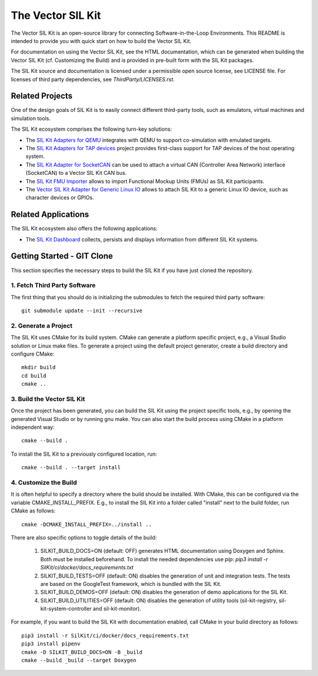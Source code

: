 ================================
The Vector SIL Kit
================================
.. |ReleaseBadge| image:: https://img.shields.io/github/v/release/vectorgrp/sil-kit.svg
   :target: https://github.com/vectorgrp/sil-kit/releases
.. |LicenseBadge| image:: https://img.shields.io/badge/license-MIT-blue.svg
   :target: https://github.com/vectorgrp/sil-kit/blob/main/LICENSE
.. |DocsBadge| image:: https://img.shields.io/badge/documentation-html-blue.svg
   :target: https://vectorgrp.github.io/sil-kit-docs

.. |AsanBadge| image:: https://github.com/vectorgrp/sil-kit/actions/workflows/linux-asan.yml/badge.svg
   :target: https://github.com/vectorgrp/sil-kit/actions/workflows/linux-asan.yml
.. |UbsanBadge| image:: https://github.com/vectorgrp/sil-kit/actions/workflows/linux-ubsan.yml/badge.svg
   :target: https://github.com/vectorgrp/sil-kit/actions/workflows/linux-ubsan.yml
.. |TsanBadge| image:: https://github.com/vectorgrp/sil-kit/actions/workflows/linux-tsan.yml/badge.svg
   :target: https://github.com/vectorgrp/sil-kit/actions/workflows/linux-tsan.yml
.. |WinBadge| image:: https://github.com/vectorgrp/sil-kit/actions/workflows/build-win.yml/badge.svg
   :target: https://github.com/vectorgrp/sil-kit/actions/workflows/build-win.yml
.. |LinuxARM64| image:: https://github.com/vectorgrp/sil-kit/actions/workflows/build-linux-arm64.yml/badge.svg
   :target: https://github.com/vectorgrp/sil-kit/actions/workflows/build-linux-arm64.yml
| |ReleaseBadge| |LicenseBadge| |DocsBadge| 
| |AsanBadge| |UbsanBadge| |TsanBadge| |WinBadge| |LinuxARM64|

The Vector SIL Kit is an open-source library for connecting Software-in-the-Loop Environments.
This README is intended to provide you with quick start on how to build the Vector SIL Kit.

For documentation on using the Vector SIL Kit, see the HTML documentation,
which can be generated when building the Vector SIL Kit (cf. Customizing the
Build) and is provided in pre-built form with the SIL Kit packages.

The SIL Kit source and documentation is licensed under a permissible open
source license, see LICENSE file. For licenses of third party dependencies,
see `ThirdParty/LICENSES.rst`.

Related Projects
----------------

One of the design goals of SIL Kit is to easily connect different third-party tools,
such as emulators, virtual machines and simulation tools.

The SIL Kit ecosystem comprises the following turn-key solutions:

* The `SIL Kit Adapters for QEMU <https://github.com/vectorgrp/sil-kit-adapters-qemu>`_
  integrates with QEMU to support co-simulation with emulated targets.

* The `SIL Kit Adapters for TAP devices <https://github.com/vectorgrp/sil-kit-adapters-tap>`_
  project provides first-class support for TAP devices of the host operating system.

* The `SIL Kit Adapter for SocketCAN <https://github.com/vectorgrp/sil-kit-adapters-vcan>`_
  can be used to attach a virtual CAN (Controller Area Network) interface (SocketCAN) to a Vector SIL Kit CAN bus.

* The `SIL Kit FMU Importer <https://github.com/vectorgrp/sil-kit-fmu-importer>`_
  allows to import Functional Mockup Units (FMUs) as SIL Kit participants.

* The `Vector SIL Kit Adapter for Generic Linux IO <https://github.com/vectorgrp/sil-kit-adapters-generic-linux-io>`_
  allows to attach SIL Kit to a generic Linux IO device, such as character devices or GPIOs.

Related Applications
--------------------

The SIL Kit ecosystem also offers the following applications:

* The `SIL Kit Dashboard <https://www.vector.com/SIL-Kit-Dashboard/>`_  collects, persists 
  and displays information from different SIL Kit systems.

Getting Started - GIT Clone
----------------------------------------

This section specifies the necessary steps to build the SIL Kit if you
have just cloned the repository.


1. Fetch Third Party Software
~~~~~~~~~~~~~~~~~~~~~~~~~~~~~~~~~~~~~~~~

The first thing that you should do is initializing the submodules to fetch the
required third party software::

    git submodule update --init --recursive


2. Generate a Project
~~~~~~~~~~~~~~~~~~~~~~~~~~~~~~~~~~~~~~~~

The SIL Kit uses CMake for its build system. CMake can generate a
platform specific project, e.g., a Visual Studio solution or Linux make
files. To generate a project using the default project generator, create a build
directory and configure CMake::

    mkdir build
    cd build
    cmake ..


3. Build the Vector SIL Kit
~~~~~~~~~~~~~~~~~~~~~~~~~~~~~~~~~~~~~~~~

Once the project has been generated, you can build the SIL Kit using the
project specific tools, e.g., by opening the generated Visual Studio or by
running gnu make. You can also start the build process using CMake in a platform
independent way::

    cmake --build .

To install the SIL Kit to a previously configured location, run::

    cmake --build . --target install

4. Customize the Build
~~~~~~~~~~~~~~~~~~~~~~~~~~~~~~~~~~~~~~~~

It is often helpful to specify a directory where the build should be
installed. With CMake, this can be configured via the variable
CMAKE_INSTALL_PREFIX. E.g., to install the SIL Kit into a folder
called "install" next to the build folder, run CMake as follows::

    cmake -DCMAKE_INSTALL_PREFIX=../install ..

There are also specific options to toggle details of the build:

    1. SILKIT_BUILD_DOCS=ON (default: OFF) generates HTML documentation using
       Doxygen and Sphinx. Both must be installed beforehand. To install the needed
       dependencies use `pip`:
       `pip3 install -r SilKit/ci/docker/docs_requirements.txt`

    2. SILKIT_BUILD_TESTS=OFF (default: ON) disables the generation of unit and
       integration tests. The tests are based on the GoogleTest framework,
       which is bundled with the SIL Kit.

    3. SILKIT_BUILD_DEMOS=OFF (default: ON) disables the generation of demo
       applications for the SIL Kit.

    4. SILKIT_BUILD_UTILITIES=OFF (default: ON) disables the generation of utility tools
       (sil-kit-registry, sil-kit-system-controller and sil-kit-monitor).

For example, if you want to build the SIL Kit with documentation enabled,
call CMake in your build directory as follows::

    pip3 install -r SilKit/ci/docker/docs_requirements.txt
    pip3 install pipenv
    cmake -D SILKIT_BUILD_DOCS=ON -B _build
    cmake --build _build --target Doxygen

